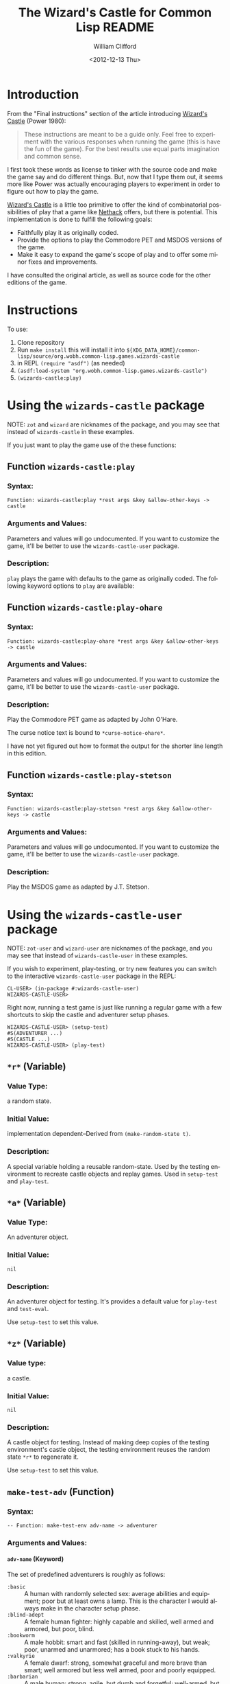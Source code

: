# -*- mode: org; coding: utf-8 -*-
#+title: The Wizard's Castle for Common Lisp README
#+date: <2012-12-13 Thu>
#+author: William Clifford
#+email: wobh@yahoo.com
#+language:  en
#+select_tags: export
#+exclude_tags: noexport
#+description: Common Lisp implementation of Joseph Power's classic game.
#+keywords:
#+startup: overview

* Introduction

From the "Final instructions" section of the article introducing
_Wizard's Castle_ (Power 1980):

#+BEGIN_QUOTE
These instructions are meant to be a guide only. Feel free to
experiment with the various responses when running the game (this is
have the fun of the game). For the best results use equal parts
imagination and common sense.
#+END_QUOTE

I first took these words as license to tinker with the source code and
make the game say and do different things. But, now that I type them
out, it seems more like Power was actually encouraging players to
experiment in order to figure out how to play the game.

_Wizard's Castle_ is a little too primitive to offer the kind of
combinatorial possibilities of play that a game like _Nethack_ offers,
but there is potential. This implementation is done to fulfill the
following goals:

- Faithfully play it as originally coded.
- Provide the options to play the Commodore PET and MSDOS versions of
  the game.
- Make it easy to expand the game's scope of play and to offer some
  minor fixes and improvements.

I have consulted the original article, as well as source code for the
other editions of the game.

* Instructions

To use:

1. Clone repository
2. Run =make install= this will install it into
   ~${XDG_DATA_HOME}/common-lisp/source/org.wobh.common-lisp.games.wizards-castle~
3. in REPL =(require "asdf")= (as needed)
4. =(asdf:load-system "org.wobh.common-lisp.games.wizards-castle")=
5. =(wizards-castle:play)=

* Using the ~wizards-castle~ package

NOTE: ~zot~ and ~wizard~ are nicknames of the package, and you may see
that instead of ~wizards-castle~ in these examples.

If you just want to play the game use of the these functions:

** Function ~wizards-castle:play~

*** Syntax:

: Function: wizards-castle:play *rest args &key &allow-other-keys -> castle

*** Arguments and Values:

Parameters and values will go undocumented. If you want to customize
the game, it'll be better to use the ~wizards-castle-user~ package.

*** Description:

~play~ plays the game with defaults to the game as originally
coded. The following keyword options to ~play~ are available:

** Function ~wizards-castle:play-ohare~

*** Syntax:

: Function: wizards-castle:play-ohare *rest args &key &allow-other-keys -> castle

*** Arguments and Values:

Parameters and values will go undocumented. If you want to customize
the game, it'll be better to use the ~wizards-castle-user~ package.

*** Description:

Play the Commodore PET game as adapted by John O'Hare.

The curse notice text is bound to ~*curse-notice-ohare*~.

I have not yet figured out how to format the output for the shorter
line length in this edition.

** Function ~wizards-castle:play-stetson~

*** Syntax:

: Function: wizards-castle:play-stetson *rest args &key &allow-other-keys -> castle

*** Arguments and Values:

Parameters and values will go undocumented. If you want to customize
the game, it'll be better to use the ~wizards-castle-user~ package.

*** Description:

Play the MSDOS game as adapted by J.T. Stetson.

* Using the ~wizards-castle-user~ package

NOTE: ~zot-user~ and ~wizard-user~ are nicknames of the package, and you may see
that instead of ~wizards-castle-user~ in these examples.

If you wish to experiment, play-testing, or try new features you can
switch to the interactive ~wizards-castle-user~ package in the REPL:

#+BEGIN_EXAMPLE
CL-USER> (in-package #:wizards-castle-user)
WIZARDS-CASTLE-USER>
#+END_EXAMPLE

Right now, running a test game is just like running a regular game
with a few shortcuts to skip the castle and adventurer setup phases.

#+BEGIN_EXAMPLE
WIZARDS-CASTLE-USER> (setup-test)
#S(ADVENTURER ...)
#S(CASTLE ...)
WIZARDS-CASTLE-USER> (play-test)
#+END_EXAMPLE

** ~*r*~ (Variable)

*** Value Type:

a random state.

*** Initial Value:

implementation dependent--Derived from ~(make-random-state t)~.

*** Description:

A special variable holding a reusable random-state. Used by the
testing environment to recreate castle objects and replay
games. Used in ~setup-test~ and ~play-test~.

** ~*a*~ (Variable)

*** Value Type:

An adventurer object.

*** Initial Value:

~nil~

*** Description:

An adventurer object for testing. It's provides a default value for
~play-test~ and ~test-eval~.

Use ~setup-test~ to set this value.

** ~*z*~ (Variable)

*** Value type:

a castle.

*** Initial Value:

~nil~

*** Description:

A castle object for testing. Instead of making deep copies of the
testing environment's castle object, the testing environment reuses
the random state ~*r*~ to regenerate it.

Use ~setup-test~ to set this value.

** ~make-test-adv~ (Function)

*** Syntax:

: -- Function: make-test-env adv-name -> adventurer

*** Arguments and Values:

**** ~adv-name~ (Keyword)

The set of predefined adventurers is roughly as follows:

- ~:basic~       :: A human with randomly selected sex: average
                    abilities and equipment; poor but at least owns a
                    lamp. This is the character I would always make in
                    the character setup phase.
- ~:blind-adept~ :: A female human fighter: highly capable and
                    skilled, well armed and armored, but poor, blind.
- ~:bookworm~    :: A male hobbit: smart and fast (skilled in
                    running-away), but weak; poor, unarmed and
                    unarmored; has a book stuck to his hands.
- ~:valkyrie~    :: A female dwarf: strong, somewhat graceful and more
                    brave than smart; well armored but less well
                    armed, poor and poorly equipped.
- ~:barbarian~   :: A male human: strong, agile, but dumb and
                    forgetful; well-armed, but poorly armored; poor
                    and poorly equipped.
- ~:sorceress~   :: A female elf: highly intelligent, somewhat
                    graceful but weak; no money, poorly armed and
                    armored; has many flares, and the runestaff but
                    lazy and lethargic.
- ~:tourist~     :: A human male: moderate iq, but weak and clumsy;
                    unarmed, unarmored, no equipment; extremely rich,
                    but has hole in his wallet (leech).

See the source code for their exact specifications.

**** ~adventurer~

An ~adventurer~ object.

*** Description:

Make a test adventurer object from a predefined set.

** ~setup-test~ (Function)

*** Syntax:

: -- Function: setup-test &key adv-name map-all-rooms enter-castle -> adventurer, castle

*** Arguments and Values:

**** ~adv-name~ (Keyword)

A keyword for ~make-test-adv~, default ~:basic~.

See cooresponding parameter in ~make-test-adv~.

**** ~:map-all-rooms~ (Boolean)

Causes all the rooms in the test castle to be mapped.

**** ~:enter-castle~ (Boolean)

Enters the adventurer into the castle. This is what you want if you
wish to work with ~test-eval~.

**** ~adventurer~

the ~adventurer~ object assigned to ~*a*~.

**** ~castle~

the ~castle~ object assigned to ~*z*~.

*** Description:

Sets up ~*a*~ and ~*z*~ using a copy of ~*r*~ for the random state in
making ~*z*~ and ~make-test-adv~ for ~*a*~.

*** Side Effects

The values of ~*a*~ and ~*z*~ are modified.

** ~castle-position~ (Function)
*** Syntax:

: -- Function : castle-find item &key castle -> index

*** Arguments and Values:

**** ~item~ (Symbol)

a symbol representing a creature in the castle.

Some symbols are imported, some are not.

**** ~:castle~ (Castle)

a ~castle~ default ~*z*~.

**** ~:room-ref-type~ (Keyword)

a room ref type either ~:index~ or ~:subscripts~. Default is ~:subscripts~.

(TODO, support ~:cas-coords~)

**** ~room-ref~ (or Integer List)

either the array row major index or a list of subscripts

*** Description:

Returns coordinates or index where nearest ~item~ can be found.

** ~castle-subscripts~ (Function)
*** Syntax:

: -- Function : castle-find item &key castle -> index

*** Arguments and Values:

**** ~item~ (Symbol)

a symbol representing a creature in the castle.

Some symbols are imported, some are not.

**** ~:castle~ (Castle)

a ~castle~ default ~*z*~.

**** ~:room-ref-type~ (Keyword)

a room ref type either ~:index~ or ~:subscripts~. Default is ~:subscripts~.

(TODO, support ~:cas-coords~)

**** ~room-ref~ (or Integer List)

either the array row major index or a list of subscripts

*** Description:

Returns coordinates or index where nearest ~item~ can be found.

** ~castle-scry~ (Function)
*** Syntax:

: -- Function : castle-scry room-ref &key castle -> message

*** Arguments and Values:

**** ~room-ref~ (or Integer List)

either a row-major-index or a list of valid array subscripts for the
~cas-rooms~ of the ~castle~.

**** ~:castle~ (Castle)

a castle. Defaults to ~*z*~.

*** Description:

This is mainly useful for getting the "castle coordinates" of an item
for reference in a test game.

** ~castle-room-swap~ (Function)

*** Syntax:

: -- Function: castle-room-swap room-ref-this room-ref-that &key castle -> castle

*** Arguments and Values:

**** ~room-ref-this~ (or Integer List)

either a row-major-index or a list of valid array subscripts for the
~cas-rooms~ of the ~castle~.

**** ~room-ref-that~ (or Integer List)

either a row-major-index or a list of valid array subscripts for the
~cas-rooms~ of the ~castle~.

**** ~:castle~ (Castle)

a castle. Defaults to ~*z*~.



*** Description:

Swap the contents of two rooms in the ~castle~.

** ~how-convenient~ (Function)

*** Syntax:

: -- Function: how-convenient item &key castle -> castle

*** Arguments and Values:

**** ~item~ (Symbol)

a symbol of a room type or contents in ~castle

**** ~:castle~ (Castle)

a castle. Defaults to ~*z*~.

*** Description:

Moves the item to the first room east of the entrance. Helpful for
moving curse-countering treasures for testing.

** ~play-test~ (Function)

*** Syntax:

#+begin_example
 -- Function: play-test &key adventurer castle
          last-castle forget-type curse-notify gaze-map
          cas-coords sleep-of-death random-state -> castle
#+end_example

*** Arguments and Values:

**** ~:adventurer~ (or adventurer-object null)

Provide an adventurer object to the play functions. This bypasses the
adventurer setup phase. Use the ~make-adventurer~ function to create a
custom adventurer. The ~make-test-adv~ function will create a few
pre-made adventurer characters.

**** ~:castle~ (or castle-object null)

Provide a castle object for the main adventure. This bypasses the
castle setup phase. If the castle object already has a
~cas-adventurer~ object defined, the game will use that, if not, the
game will proceed with the adventurer setup.

**** ~:last-castle~ (Boolean)

**** ~:forget-type~ (Keyword)

either ~:random~ or ~:mapped~. Default ~:random~

**** ~:curse-notify~ (or String null)

message printed when the adventurer gains a curse.

**** ~:gaze-map~ (or Keyword null)

How to handle clairvoyant visions from Crystal Orbs.

- ~nil~ :: do nothing
- ~:naive~ :: map whatever the vision says
- ~:ask~ :: ask user whether to map
- ~:smart~ :: check if already mapped, before mapping
- ~:skeptic~ :: check if already mapped, and ask if not

**** ~:cas-coords~ (Keyword)

What format should castle coordinates be presented in. Default ~:zot~.

- ~:zot~ :: original
- ~:array~ :: array subscripts

**** ~:sleep-of-death~ (Integer)

number of seconds to pause after adventurer dies. Default 1 (in the
game it defaults to 7).

**** ~:random-state~ (Random State)

random state to use during game. Defaults to ~*z*~.

*** Description:

Play a testing game with a resuable random-state. The equivalent of
the following:

#+BEGIN_EXAMPLE
(let ((*random-state* (make-random-state *r*)))
  (play :adventurer *a* :castle *z* :last-castle t))
#+END_EXAMPLE

** ~test-eval~ (Function)

*** Syntax:

: Function: test-eval wiz-form &key castle history -> message, latest-events

*** Arguments and Values:

**** ~wiz-form~ (List)
**** ~:castle~ (Castle)

a castle. Defaults to ~*z*~.

**** ~:history~ (List)

**** ~message~ (String)

a string

**** ~latest-events~

*** Description:

Evaluate a "wiz-form" to test it's effects on a castle. It returns
message from ~begin-turn~ and latest events in castle history.

To see the current implementation of ~make-wiz-form~ and other,
related functions, see comments in "wizards-castle.lisp" file. These
functions are subject to change.

** New features

*** ~*forgetfulness* (or symbol NIL)~

By default, to conform to original code, ~*forgetfulness*~ is set to
~:random~ which unmaps a random room in the castle, regardless of
whether it was mapped or not. Set ~*forgetfulness*~ to ~:mapped~
and it will forget a room that has already been mapped.

*** ~*gaze-mapper* (or symbol NIL)~

Gazing into orbs can give information about other rooms in the castle,
but this information isn't reflected in the map, because what the orbs
say isn't always true.

Setting ~*gaze-mapper*~ to ~:naive~ will cause let the
adventurer to map the rooms that the orbs inform about, even if the
information is untrue.

Setting ~*gaze-mapper*~ to ~:ask~ will cause the game to ask the
player if it should map the creature at the coordinates specified.

*** ~*wiz-format*~

The format string used by ~wiz-format~. By default, this is set to
~*all-caps*~. You can set it to ~*mixed-case*~ when you want less
obnoxious output strings.

*** ~*wiz-coords*~

Common Lisp's array subscripts have to be translated into the system
used for the orginal game. By default this is set to ~:wizard~ and so
coordinate will be translated. When set to ~:array~ the game uses
array coordinates.

* Using the ~wizards-castle-test~ package

To run tests: =(asdf:test-system "org.wobh.common-lisp.games.wizards-castle")=

The test package is simply a package of Lisp assertions. Running the
tests tries to load the test package and if it loads without errors
all the tests passed.

* [2/5] Future work
** DONE setup package ~wizards-castle-test~

Extract the tests from the main file to their own package.

** DONE setup package ~wizards-castle-user~

Extract playtesting features from the main file to their own package.

** TODO setup parameter ~*texts*~ and support ~get-text~ features

Make it possible to customize game messaging.

** TODO setup a restart in ~main~ to support saving and restoring games

I know this isn't in keeping with the spirit of Rogue-like games or
this ancestor, but it would be convenient for play testers and
"advanced" users.

With SBCL:

#+begin_src sh
  $ sbcl --load "wizards-castle.lisp" \
         --load "wizards-castle-user.lisp" \
         --eval '(progn (zot-user:setup-test :adv-name :basic) (zot-user:play-test))'
#+end_src

When the user presses =Ctrl C= there can be an abort restart which
calls ~(sb-ext:save-lisp-and-die "zot-save-{datetime}.sbcl-core")~

Then the session could be resumed with:

#+begin_src sh
  $ sbcl --core "zot-save-{datetime}.sbcl-core"
#+end_src

And maybe? the save will be resumed at the debugger and you can resume
playing with the ~continue~ restart.

I haven't had much luck with trying this manually.

Another likely problem is the core file is only guaranteed to work
with the same SBCL version that created it.

Restarts would have to be defined on a per-implementation basis and
using them should be documented.

** TODO refactor to use keywords (maybe?)

This would significantly reduce how many symbols have to be exported
from the game package, but would cause a bunch of keywords to be
defined.

* References

- Power, Joseph R.; Wizard's Castle; Recreational Computing; 1980, July-August pgs 10-17

- O'Hare, John; Wizard's Castle; Baf's guide to the Interactive Fiction Archive; http://www.wurb.com/if/index; page: http://www.wurb.com/if/game/678

- Stetson, J.F.; Wizard's Castle; Baf's guide to the Interactive Fiction Archive; http://www.wurb.com/if/index; page: http://www.wurb.com/if/game/678

- Licht, Derell; Wizard's Castle; http://home.comcast.net/~derelict/winwiz.html

- Interview with Joseph Power: http://www.armchairarcade.com/neo/node/1381

* COMMENT org settings
#+options: ':nil *:t -:t ::t <:t H:6 \n:nil ^:t arch:headline
#+options: author:t broken-links:nil c:nil creator:nil
#+options: d:(not "LOGBOOK") date:t e:t email:nil f:t inline:t num:nil
#+options: p:nil pri:nil prop:nil stat:t tags:t tasks:t tex:t
#+options: timestamp:t title:t toc:nil todo:t |:t
